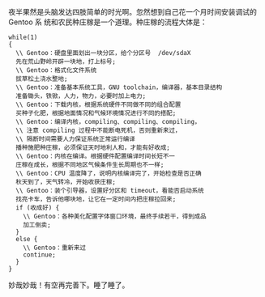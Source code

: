夜半果然是头脑发达四肢简单的时光啊。忽然想到自己花一个月时间安装调试的 Gentoo 系
统和农民种庄稼是一个道理。种庄稼的流程大体是：

#+BEGIN_EXAMPLE
while(1)
{
  \\ Gentoo：硬盘里面划出一块分区，给个分区号  /dev/sdaX
  先在荒山野岭开辟一块地，打上标号;
  \\ Gentoo：格式化文件系统
  拔草松土浇水整地;
  \\ Gentoo：准备基本系统工具，GNU toolchain，编译器，基本目录结构
  准备锄头，铁锨，人力，物力，必要时加上电力;
  \\ Gentoo：下载内核，根据系统硬件不同做不同的组合配置
  买种子化肥，根据地面情况和气候环境情况进行不同的搭配;
  \\ Gentoo：编译内核，compiling、compiling、compiling，
  \\ 注意 compiling 过程中不能断电死机，否则重新来过，
  \\ 隔断时间需要人力保证系统正常运行编译
  播种施肥种庄稼，必须保证天时地利人和，才能有好收成;
  \\ Gentoo：内核在编译。根据硬件配置编译时间长短不一
  庄稼在成长，根据不同地区气候条件生长周期也不一样;
  \\ Gentoo：CPU 温度降了，说明内核编译完了，开始检查是否正确
  秋天到了，天气转冷，开始收获庄稼;
  \\ Gentoo：装个引导器，设置好分区和 timeout，看能否启动系统
  找亮卡车，告诉他哪块地，让它在一定时间内把庄稼拉回来;
  if (收成好) {
    \\ Gentoo：各种美化配置字体窗口环境，最终手续若干，得到成品
    加工倒卖;
  }
  else {
    \\ Gentoo：重新来过
    continue;
  }
}
#+END_EXAMPLE

妙哉妙哉！有空再完善下。睡了睡了。
